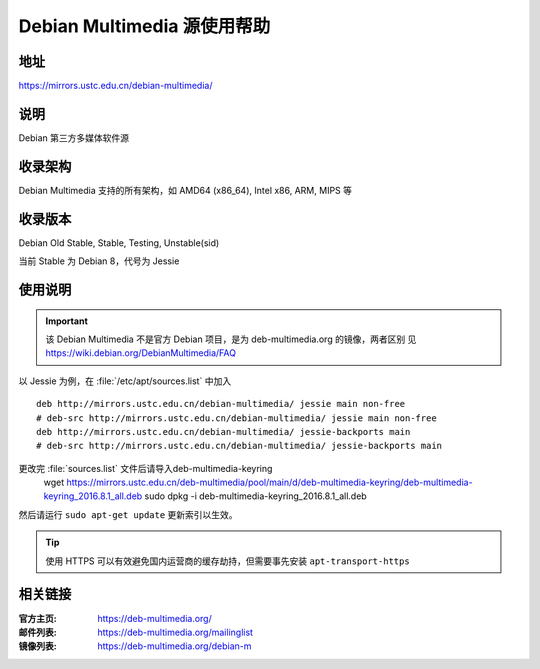 ============================
Debian Multimedia 源使用帮助
============================

地址
====

https://mirrors.ustc.edu.cn/debian-multimedia/

说明
====

Debian 第三方多媒体软件源

收录架构
========

Debian Multimedia 支持的所有架构，如 AMD64 (x86_64), Intel x86, ARM, MIPS 等


收录版本
========

Debian Old Stable, Stable, Testing, Unstable(sid)

当前 Stable 为 Debian 8，代号为 Jessie

使用说明
========

.. important::
    该 Debian Multimedia 不是官方 Debian 项目，是为 deb-multimedia.org 的镜像，两者区别
    见 https://wiki.debian.org/DebianMultimedia/FAQ

以 Jessie 为例，在 :file:`/etc/apt/sources.list` 中加入

::

    deb http://mirrors.ustc.edu.cn/debian-multimedia/ jessie main non-free
    # deb-src http://mirrors.ustc.edu.cn/debian-multimedia/ jessie main non-free
    deb http://mirrors.ustc.edu.cn/debian-multimedia/ jessie-backports main
    # deb-src http://mirrors.ustc.edu.cn/debian-multimedia/ jessie-backports main

更改完 :file:`sources.list` 文件后请导入deb-multimedia-keyring
    wget https://mirrors.ustc.edu.cn/deb-multimedia/pool/main/d/deb-multimedia-keyring/deb-multimedia-keyring_2016.8.1_all.deb
    sudo dpkg -i deb-multimedia-keyring_2016.8.1_all.deb
然后请运行 ``sudo apt-get update`` 更新索引以生效。

.. tip::
    使用 HTTPS 可以有效避免国内运营商的缓存劫持，但需要事先安装 ``apt-transport-https``

相关链接
========

:官方主页: https://deb-multimedia.org/
:邮件列表: https://deb-multimedia.org/mailinglist
:镜像列表: https://deb-multimedia.org/debian-m
